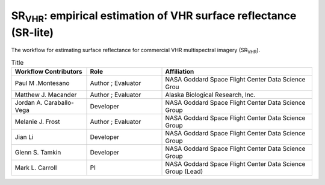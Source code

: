 ============================================================================================================================
SR\ :sub:`VHR`: empirical estimation of VHR surface reflectance (SR-lite) 
============================================================================================================================

.. image:: https://github.com/nasa-nccs-hpda/vhr-toolkit/actions/workflows/lint.yml/badge.svg
        :target: https://github.com/nasa-nccs-hpda/vhr-toolkit/actions/workflows/lint.yml

The workflow for estimating surface reflectance for commercial VHR multispectral imagery (SR\ :sub:`VHR`).

.. image:: https://github.com/user-attachments/assets/f3a6f82c-56bd-4b14-b3d2-74f55be47514

.. list-table:: Title
   :widths: 25 25 50
   :header-rows: 1

   * - Workflow Contributors
     - Role
     - Affiliation
   * - Paul M .Montesano
     - Author ; Evaluator
     - NASA Goddard Space Flight Center Data Science Grou
   * - Matthew J. Macander
     - Author ; Evaluator
     - Alaska Biological Research, Inc.
   * - Jordan A. Caraballo-Vega
     - Developer
     - NASA Goddard Space Flight Center Data Science Group
   * - Melanie J. Frost
     - Author ; Evaluator
     - NASA Goddard Space Flight Center Data Science Group
   * - Jian Li
     - Developer
     - NASA Goddard Space Flight Center Data Science Group
   * - Glenn S. Tamkin
     - Developer
     - NASA Goddard Space Flight Center Data Science Group
   * - Mark L. Carroll
     - PI
     - NASA Goddard Space Flight Center Data Science Group (Lead)
